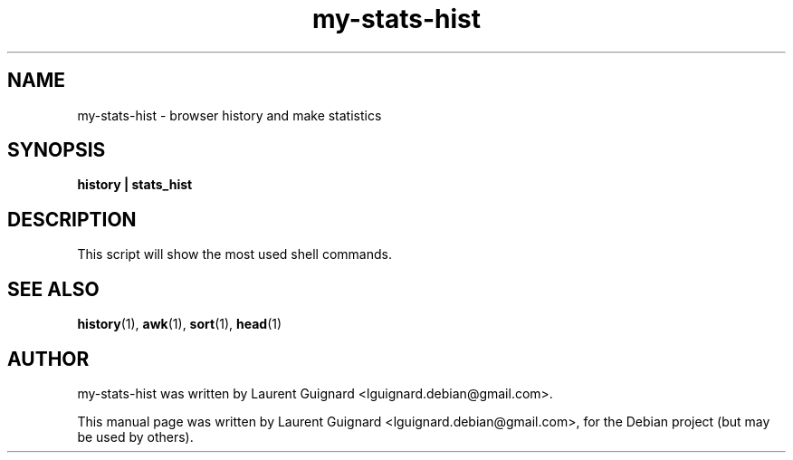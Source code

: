 .TH my-stats-hist 1 
.SH NAME
my-stats-hist \- browser history and make statistics
.SH SYNOPSIS
.B history | stats_hist
.br
.SH DESCRIPTION
This script will show the most used shell commands.
.PP
.SH SEE ALSO
.BR history (1),
.BR awk (1),
.BR sort (1), 
.BR head (1)
.SH AUTHOR
my-stats-hist was written by Laurent Guignard <lguignard.debian@gmail.com>.
.PP
This manual page was written by Laurent Guignard <lguignard.debian@gmail.com>,
for the Debian project (but may be used by others).
